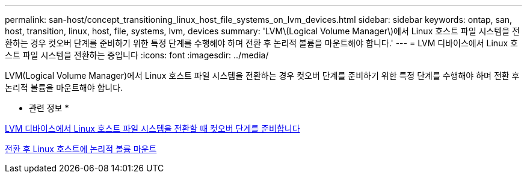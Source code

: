 ---
permalink: san-host/concept_transitioning_linux_host_file_systems_on_lvm_devices.html 
sidebar: sidebar 
keywords: ontap, san, host, transition, linux, host, file, systems, lvm, devices 
summary: 'LVM\(Logical Volume Manager\)에서 Linux 호스트 파일 시스템을 전환하는 경우 컷오버 단계를 준비하기 위한 특정 단계를 수행해야 하며 전환 후 논리적 볼륨을 마운트해야 합니다.' 
---
= LVM 디바이스에서 Linux 호스트 파일 시스템을 전환하는 중입니다
:icons: font
:imagesdir: ../media/


[role="lead"]
LVM(Logical Volume Manager)에서 Linux 호스트 파일 시스템을 전환하는 경우 컷오버 단계를 준비하기 위한 특정 단계를 수행해야 하며 전환 후 논리적 볼륨을 마운트해야 합니다.

* 관련 정보 *

xref:task_preparing_for_cutover_when_transitioning_linux_host_file_systems_on_lvm_devices.adoc[LVM 디바이스에서 Linux 호스트 파일 시스템을 전환할 때 컷오버 단계를 준비합니다]

xref:task_mounting_logical_volumes_on_linux_host_after_transition.adoc[전환 후 Linux 호스트에 논리적 볼륨 마운트]
